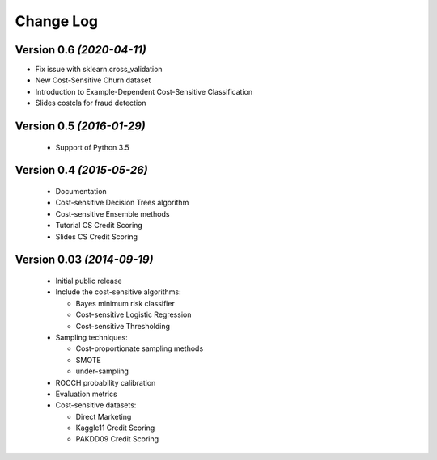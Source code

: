 Change Log
===============================================================================

Version 0.6 *(2020-04-11)*
----------------------------

* Fix issue with sklearn.cross_validation
* New Cost-Sensitive Churn dataset
* Introduction to Example-Dependent Cost-Sensitive Classification
* Slides costcla for fraud detection


Version 0.5 *(2016-01-29)*
----------------------------

 * Support of  Python 3.5


Version 0.4 *(2015-05-26)*
----------------------------

 * Documentation
 * Cost-sensitive Decision Trees algorithm
 * Cost-sensitive Ensemble methods
 * Tutorial CS Credit Scoring
 * Slides CS Credit Scoring


Version 0.03 *(2014-09-19)*
----------------------------
 
  * Initial public release
  * Include the cost-sensitive algorithms:
  
    * Bayes minimum risk classifier
    * Cost-sensitive Logistic Regression
    * Cost-sensitive Thresholding
    
  * Sampling techniques:
  
    * Cost-proportionate sampling methods
    * SMOTE
    * under-sampling
  
  * ROCCH probability calibration
  * Evaluation metrics
  * Cost-sensitive datasets:
    
    * Direct Marketing
    * Kaggle11 Credit Scoring
    * PAKDD09 Credit Scoring

